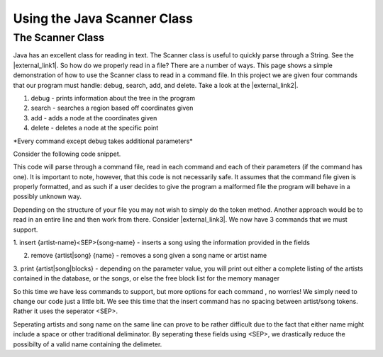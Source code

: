 .. This file is part of the OpenDSA eTextbook project. See
.. http://opendsa.org for more details.
.. Copyright (c) 2012-2020 by the OpenDSA Project Contributors, and
.. distributed under an MIT open source license.

.. avmetadata::
   :title: Using the Java Scanner Class
   :author: Jordan Sablan
   :institution: Virginia Tech
   :requires:
   :satisfies: Text input
   :topic: Programming Tutorial
   :keyword: Java Scanner Class
   :naturallanguage: en
   :programminglanguage: Java
   :description: Describes how to use the Java Scanner class to read text input, such as from a data file. Includes a complete example.


Using the Java Scanner Class
============================

The Scanner Class
-----------------

Java has an excellent class for reading in text.
The Scanner class is useful to quickly parse through a String. 
See the |external_link1|.
So how do we properly read in a file?
There are a number of ways.
This page shows a simple demonstration of how to use the Scanner class to read
in a command file.
In this project we are given four commands that our program must handle:
debug, search, add, and delete.
Take a look at the |external_link2|.

.. |external_link1| raw:: html

   <a href="http://docs.oracle.com/javase/7/docs/api/java/util/Scanner.html" target = "_blank">Scanner class API</a>


.. |external_link2| raw:: html

   <a href="http://courses.cs.vt.edu/~cs3114/Fall13/watcherP4.txt" target = "_blank">input file</a>


1. debug - prints information about the tree in the program

2. search - searches a region based off coordinates given

3. add - adds a node at the coordinates given

4. delete - deletes a node at the specific point

\*Every command except debug takes additional parameters\*

Consider the following code snippet.

.. codeinclude:: Java/Tutorials/ScannerPt1.java

This code will parse through a command file, read in each command and each of
their parameters (if the command has one). It is important to note, however,
that this code is not necessarily safe. It assumes that the command file
given is properly formatted, and as such if a user decides to give the program
a malformed file the program will behave in a possibly unknown way.

Depending on the structure of your file you may not wish to simply do the token
method. Another approach would be to read in an entire line and then work from
there.
Consider |external_link3|.
We now have 3 commands that we must support.

.. |external_link3| raw:: html

   <a href="http://courses.cs.vt.edu/~cs3114/Fall14/P1sampleInput.txt" target = "_blank">this input file</a>


1. insert {artist-name}<SEP>{song-name} - inserts a song using the information
provided in the fields

2. remove {artist|song} {name} - removes a song given a song name or artist name

3. print {artist|song|blocks} - depending on the parameter value, you will print
out either a complete listing of the artists contained in the database, or the
songs, or else the free block list for the memory manager

So this time we have less commands to support, but more options for each command
, no worries! We simply need to change our code just a little bit. We see this
time that the insert command has no spacing between artist/song tokens. Rather it
uses the seperator <SEP>.

.. codeinclude:: Java/Tutorials/ScannerPt2.java

Seperating artists and song name on the same line can prove to be rather difficult
due to the fact that either name might include a space or other
traditional deliminator.
By seperating these fields using <SEP>, we drastically
reduce the possibilty of a valid name containing the delimeter.
